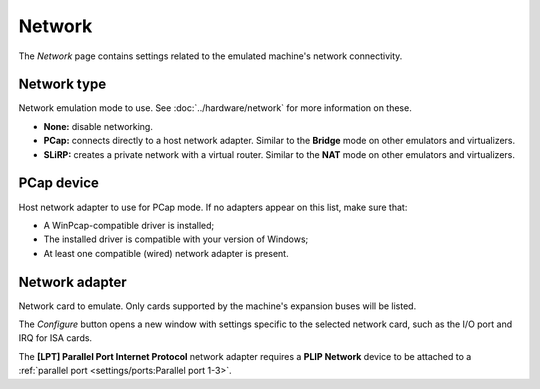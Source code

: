 Network
=======

The *Network* page contains settings related to the emulated machine's network connectivity.

Network type
------------

Network emulation mode to use. See :doc:`../hardware/network` for more information on these.

* **None:** disable networking.
* **PCap:** connects directly to a host network adapter. Similar to the **Bridge** mode on other emulators and virtualizers.
* **SLiRP:** creates a private network with a virtual router. Similar to the **NAT** mode on other emulators and virtualizers.

PCap device
-----------

Host network adapter to use for PCap mode. If no adapters appear on this list, make sure that:

* A WinPcap-compatible driver is installed;
* The installed driver is compatible with your version of Windows;
* At least one compatible (wired) network adapter is present.

Network adapter
---------------

Network card to emulate. Only cards supported by the machine's expansion buses will be listed.

The *Configure* button opens a new window with settings specific to the selected network card, such as the I/O port and IRQ for ISA cards.

The **[LPT] Parallel Port Internet Protocol** network adapter requires a **PLIP Network** device to be attached to a :ref:`parallel port <settings/ports:Parallel port 1-3>`.
